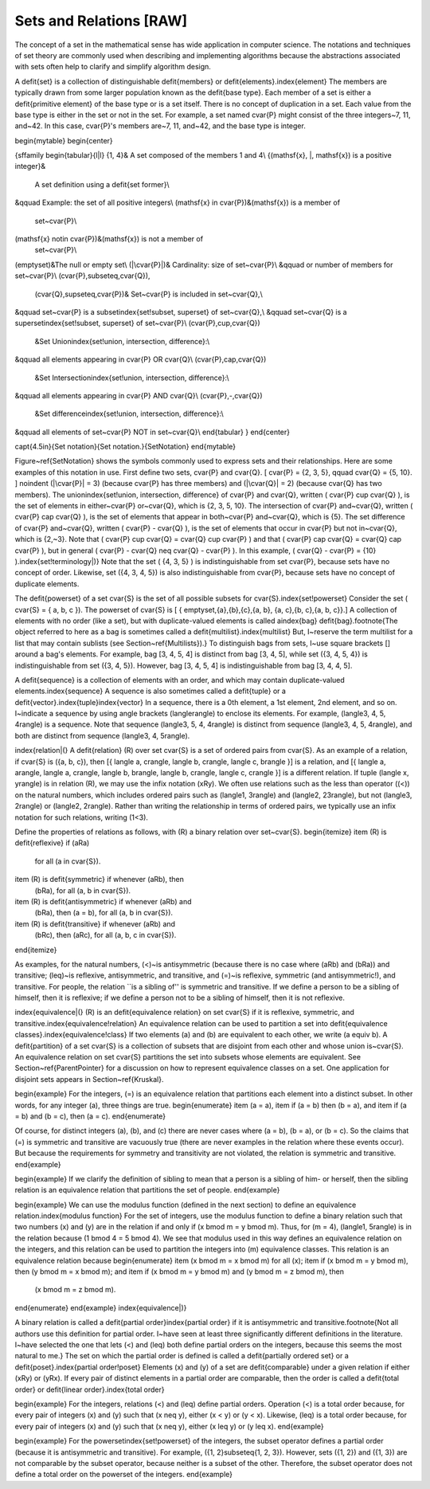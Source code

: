 .. This file is part of the OpenDSA eTextbook project. See
.. http://algoviz.org/OpenDSA for more details.
.. Copyright (c) 2012-2013 by the OpenDSA Project Contributors, and
.. distributed under an MIT open source license.

.. avmetadata:: 
   :author: Cliff Shaffer
   :prerequisites: Sets
   :topic: Sets

Sets and Relations [RAW]
========================

The concept of a set in the mathematical sense has wide
application in computer science.
The notations and techniques of set theory are commonly used
when describing and implementing algorithms because the abstractions
associated with sets often help to clarify and simplify algorithm
design.

A \defit{set} is a collection of distinguishable
\defit{members} or \defit{elements}.\index{element}
The members are typically drawn from some larger population known as
the \defit{base type}.
Each member of a set is either a \defit{primitive element} of the
base type or is a set itself.
There is no concept of duplication in a set.
Each value from the base type is either in the set or not in the set.
For example, a set named \cvar{P} might consist of the three
integers~7, 11, and~42.
In this case, \cvar{P}'s members are~7, 11, and~42, and the base type is
integer.

\begin{mytable}
\begin{center}

{\sffamily
\begin{tabular}{l|l}
\{1, 4\}& A set composed of the members 1 and 4\\
\{\(\mathsf{x}\, |\, \mathsf{x}\) is a positive integer\}&
	A set definition using a \defit{set former}\\
&\qquad Example: the set of all positive integers\\
\(\mathsf{x} \in \cvar{P}\)&\(\mathsf{x}\) is a member of
	set~\cvar{P}\\
\(\mathsf{x} \notin \cvar{P}\)&\(\mathsf{x}\) is not a member of
	set~\cvar{P}\\
\(\emptyset\)&The null or empty set\\
\(|\cvar{P}|\)& Cardinality: size of set~\cvar{P}\\
&\qquad or number of members for set~\cvar{P}\\
\(\cvar{P}\,\subseteq\,\cvar{Q}\),
	\(\cvar{Q}\,\supseteq\,\cvar{P}\)&
	Set~\cvar{P} is included in set~\cvar{Q},\\
&\qquad set~\cvar{P} is a subset\index{set!subset, superset} of set~\cvar{Q},\\
&\qquad set~\cvar{Q} is a superset\index{set!subset, superset} of set~\cvar{P}\\
\(\cvar{P}\,\cup\,\cvar{Q}\)
	&Set Union\index{set!union, intersection, difference}:\\
&\qquad all elements appearing in \cvar{P} OR \cvar{Q}\\
\(\cvar{P}\,\cap\,\cvar{Q}\)
	&Set Intersection\index{set!union, intersection, difference}:\\
&\qquad all elements appearing in \cvar{P} AND \cvar{Q}\\
\(\cvar{P}\,-\,\cvar{Q}\)
	&Set difference\index{set!union, intersection, difference}:\\
&\qquad all elements of set~\cvar{P} NOT in set~\cvar{Q}\\
\end{tabular}
}
\end{center}

\capt{4.5in}{Set notation}{Set notation.}{SetNotation}
\end{mytable}

Figure~\ref{SetNotation} shows the symbols commonly used to express sets
and their relationships.
Here are some examples of this notation in use.
First define two sets, \cvar{P} and \cvar{Q}.
\[ \cvar{P} = \{2, 3, 5\}, \qquad \cvar{Q} = \{5, 10\}. \]
\noindent \(|\cvar{P}| = 3\)  (because \cvar{P} has three members) and
\(|\cvar{Q}| = 2\) (because \cvar{Q} has two members).
The union\index{set!union, intersection, difference}
of \cvar{P} and \cvar{Q}, written
\( \cvar{P} \cup \cvar{Q} \), is the set of elements in either~\cvar{P}
or~\cvar{Q}, which is \{2, 3, 5, 10\}.
The intersection of \cvar{P} and~\cvar{Q},
written \( \cvar{P} \cap \cvar{Q} \), is the set of elements that
appear in both~\cvar{P} and~\cvar{Q}, which is \{5\}.
The set difference of \cvar{P} and~\cvar{Q},
written \( \cvar{P} - \cvar{Q} \),
is the set of elements that occur in \cvar{P} but not in~\cvar{Q}, which
is \{2,~3\}.
Note that \( \cvar{P} \cup \cvar{Q} = \cvar{Q} \cup \cvar{P} \) and that
\( \cvar{P} \cap \cvar{Q} = \cvar{Q} \cap \cvar{P} \), but in general
\( \cvar{P} - \cvar{Q} \neq \cvar{Q} - \cvar{P} \).
In this example,
\( \cvar{Q} - \cvar{P}  = \{10\} \).\index{set!terminology|)}
Note that the set \( \{4, 3, 5\} \) is indistinguishable from set
\cvar{P}, because sets have no concept of order.
Likewise, set \(\{4, 3, 4, 5\}\) is also indistinguishable from 
\cvar{P}, because sets have no concept of duplicate elements.

The \defit{powerset} of a set \cvar{S} is the set of all
possible subsets for \cvar{S}.\index{set!powerset}
Consider the set \( \cvar{S} = \{ a, b, c \}\).
The powerset of \cvar{S} is
\[ \{ \emptyset,\ \{a\},\ \{b\},\ \{c\},\ \{a, b\},
\ \{a, c\},\ \{b, c\},\ \{a, b, c\}\}.\]
A collection of elements with no order (like a set), but with
duplicate-valued elements is called a\index{bag}
\defit{bag}.\footnote{The object referred to here as a
bag is sometimes called a \defit{multilist}.\index{multilist}
But, I~reserve the term multilist for a list that may contain sublists
(see Section~\ref{Multilists}).}
To distinguish bags from sets, I~use square brackets [] around
a bag's elements.
For example, bag [3, 4, 5, 4] is distinct from bag [3, 4, 5],
while set \(\{3, 4, 5, 4\}\) is indistinguishable from set
\(\{3, 4, 5\}\).
However, bag [3, 4, 5, 4] is indistinguishable from bag
[3, 4, 4, 5].

A \defit{sequence} is a collection of elements with an order, and
which may contain duplicate-valued elements.\index{sequence}
A sequence is also sometimes called a \defit{tuple} or a
\defit{vector}.\index{tuple}\index{vector}
In a sequence, there is a 0th element, a 1st element, 2nd element, and 
so on.
I~indicate a sequence by using angle brackets \(\langle\rangle\)
to enclose its elements.
For example, \(\langle3, 4, 5, 4\rangle\) is a sequence.
Note that sequence \(\langle3, 5, 4, 4\rangle\) is distinct from
sequence \(\langle3, 4, 5, 4\rangle\), and both are distinct from
sequence \(\langle3, 4, 5\rangle\). 

\index{relation|(}
A \defit{relation} \(R\) over set \cvar{S} is a set of ordered 
pairs from \cvar{S}.
As an example of a relation, if \cvar{S} is \(\{a, b, c\}\), then
\[\{ \langle a, c\rangle, \langle b, c\rangle, \langle c, b\rangle \}\]
is a relation, and
\[\{ \langle a, a\rangle, \langle a, c\rangle, \langle b, b\rangle,
\langle b, c\rangle, \langle c, c\rangle \}\]
is a different relation.
If tuple \(\langle x, y\rangle\) is in relation \(R\), we may use the
infix notation \(xRy\).
We often use relations such as the less than operator (\(<\)) on the
natural numbers, which includes ordered pairs such as
\(\langle1, 3\rangle\) and 
\(\langle2, 23\rangle\), but not \(\langle3, 2\rangle\) or
\(\langle2, 2\rangle\).
Rather than writing the relationship in terms of ordered pairs, we
typically use an infix notation for such relations, writing \(1<3\).

Define the properties of relations as follows, with \(R\) a
binary relation over set~\cvar{S}.
\begin{itemize}
\item \(R\) is \defit{reflexive} if \(aRa\)
	for all \(a \in \cvar{S}\).
\item \(R\) is \defit{symmetric} if whenever \(aRb\), then
	\(bRa\), for all \(a, b \in \cvar{S}\).
\item \(R\) is \defit{antisymmetric} if whenever \(aRb\) and
	\(bRa\), then \(a = b\), for all \(a, b \in \cvar{S}\).
\item \(R\) is \defit{transitive} if whenever \(aRb\) and
	\(bRc\), then \(aRc\), for all \(a, b, c \in \cvar{S}\).
\end{itemize}

As examples, for the natural numbers, \(<\)~is antisymmetric
(because there is no case where \(aRb\) and \(bRa\)) and
transitive; \(\leq\)~is reflexive, antisymmetric, and transitive,
and \(=\)~is reflexive, symmetric (and antisymmetric!),
and transitive.
For people, the relation ``is a sibling of'' is symmetric and
transitive.
If we define a person to be a sibling of himself, then it is
reflexive; if we define a person not to be a sibling of himself, then
it is not reflexive.

\index{equivalence|(}
\(R\) is an \defit{equivalence relation} on set \cvar{S} if it is
reflexive, symmetric, and transitive.\index{equivalence!relation}
An equivalence relation can be used to partition a set into
\defit{equivalence classes}.\index{equivalence!class}
If two elements \(a\) and \(b\) are equivalent to each other,
we write \(a \equiv b\).
A \defit{partition} of a set \cvar{S} is a collection of subsets that
are disjoint from each other and whose union is~\cvar{S}.
An equivalence relation on set \cvar{S} partitions the set into
subsets whose elements are equivalent.
See Section~\ref{ParentPointer} for a discussion on how to represent
equivalence classes on a set.
One application for disjoint sets appears in Section~\ref{Kruskal}.

\begin{example}
For the integers, \(=\) is an equivalence relation that partitions
each element into a distinct subset.
In other words, for any integer \(a\), three things are true.
\begin{enumerate}
\item \(a = a\),
\item if \(a = b\) then \(b = a\), and
\item if \(a = b\) and \(b = c\), then \(a = c\).
\end{enumerate}

Of course, for distinct integers \(a\), \(b\), and \(c\) there are
never cases where \(a = b\), \(b = a\), or \(b = c\).
So the claims that \(=\) is symmetric and transitive are vacuously
true (there are never examples in the relation where these events
occur).
But because the requirements for symmetry and transitivity are not
violated, the relation is symmetric and transitive.
\end{example}

\begin{example}
If we clarify the definition of sibling to mean that a person is
a sibling of him- or herself, then the sibling
relation is an equivalence relation that partitions the set of people.
\end{example}

\begin{example}
We can use the modulus function (defined in the next section) to
define an equivalence relation.\index{modulus function}
For the set of integers, use the modulus function 
to define a binary relation such that two numbers
\(x\) and \(y\) are in the relation if and only if
\(x \bmod m = y \bmod m\).
Thus, for \(m = 4\), \(\langle1, 5\rangle\) is in the relation because
\(1 \bmod 4 = 5 \bmod 4\).
We see that modulus used in this way defines an equivalence relation
on the integers, and this relation can be used to partition the
integers into \(m\) equivalence classes.
This relation is an equivalence relation because
\begin{enumerate}
\item \(x \bmod m = x \bmod m\) for all \(x\);
\item if \(x \bmod m = y \bmod m\), then \(y \bmod m = x \bmod m\); and 
\item if \(x \bmod m = y \bmod m\) and \(y \bmod m = z \bmod m\), then
	\(x \bmod m = z \bmod m\).
\end{enumerate}
\end{example}
\index{equivalence|)}

A binary relation is called a
\defit{partial order}\index{partial order}
if it is antisymmetric and transitive.\footnote{Not all authors use
this definition for partial order.
I~have seen at least three significantly different definitions in the
literature.
I~have selected the one that lets \(<\) and \(\leq\) both define
partial orders on the integers, because this seems the most natural to
me.}
The set on which the partial order is defined is called a
\defit{partially ordered set} or a
\defit{poset}.\index{partial order!poset}
Elements \(x\) and \(y\) of a set are \defit{comparable} under a
given relation if either \(xRy\) or \(yRx\).
If every pair of distinct elements in a partial order are comparable,
then the order is called a \defit{total order} or
\defit{linear order}.\index{total order}

\begin{example}
For the integers, relations \(<\) and \(\leq\) define partial orders.
Operation \(<\) is a total order because, for every pair of integers
\(x\) and \(y\) such that \(x \neq y\), either \(x < y\) or \(y < x\).
Likewise, \(\leq\) is a total order because, for every pair of integers
\(x\) and \(y\) such that \(x \neq y\), either \(x \leq y\) or
\(y \leq x\).
\end{example}

\begin{example}
For the powerset\index{set!powerset} of the integers, the subset
operator defines a partial order (because it is antisymmetric and
transitive).
For example, \(\{1, 2\}\subseteq\{1, 2, 3\}\).
However, sets \(\{1, 2\}\) and \(\{1, 3\}\) are not comparable by the
subset operator, because neither is a subset of the other.
Therefore, the subset operator does not define a total order on the
powerset of the integers.
\end{example}
